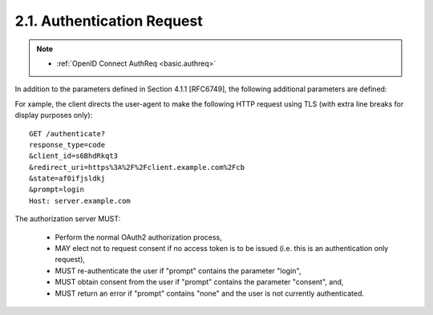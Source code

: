 .. _oauth_auth.authreq:

2.1.  Authentication Request
--------------------------------------------

.. note::
    - :ref:`OpenID Connect AuthReq <basic.authreq>`

In addition to the parameters defined in Section 4.1.1 [RFC6749], the
following additional parameters are defined:


.. glossary::

   min_alv 
           OPTIONAL.  A value of "1", "2", "3", or "4".  The minimum
           requested authentication assurance level as defined by
           [ISO29115] (see also [NIST_SP-800-63-2]).  If the
           authorization server is unable to meet or exceed the
           requested authentication assurance level, the server SHALL
           return an "unsupported_response_type" error per section
           4.1.2.1 [RFC6749]. [[should there be a specific error_uri
           value for alv not supported?]] When the value is omitted, the
           authorization server MAY choose any authentication assurance
           level.

   prompt
           OPTIONAL.  Space delimited, case sensitive list of ASCII
           string values that specifies whether the Authorization Server
           prompts the End-User for reauthentication and consent.  The
           defined values are:

           none    
                   The suthorization server MUST NOT display any
                   authentication or consent user interface pages.  An
                   error is returned if the End-User is not already
                   authenticated or the Client does not have pre-
                   configured consent for the requested Claims or does
                   not fulfill other conditions for processing.  This
                   can be used as a method to check for existing
                   authentication and/or consent.

           login   
                   Regardless of the current user authentication state,
                   the Authorization Server SHOULD prompt the End-User
                   for reauthentication.  If it cannot prompt the End-
                   User, it MUST return an error.

           select_account  
                   The Authorization Server SHOULD prompt the
                   End-User to select a user account.  This allows an
                   End-User who has multiple accounts at the
                   Authorization Server to select amongst the multiple
                   accounts that they might have current sessions for.

                   If it cannot prompt the End-User, it MUST return an
                   error.

   hint
           OPTIONAL.  A helpful text message that should be displayed to
           the user during a re-authentication or re-authorization
           process.

For xample, the client directs the user-agent to make the following
HTTP request using TLS (with extra line breaks for display purposes only):

::

    GET /authenticate?
    response_type=code
    &client_id=s6BhdRkqt3
    &redirect_uri=https%3A%2F%2Fclient.example.com%2Fcb
    &state=af0ifjsldkj
    &prompt=login
    Host: server.example.com


The authorization server MUST:

   -  Perform the normal OAuth2 authorization process,

   -  MAY elect not to request consent if no access token is to be issued
      (i.e. this is an authentication only request),

   -  MUST re-authenticate the user if "prompt" contains the parameter "login",

   -  MUST obtain consent from the user if "prompt" contains the
      parameter "consent", and,

   -  MUST return an error if "prompt" contains "none" and the user is
      not currently authenticated.


